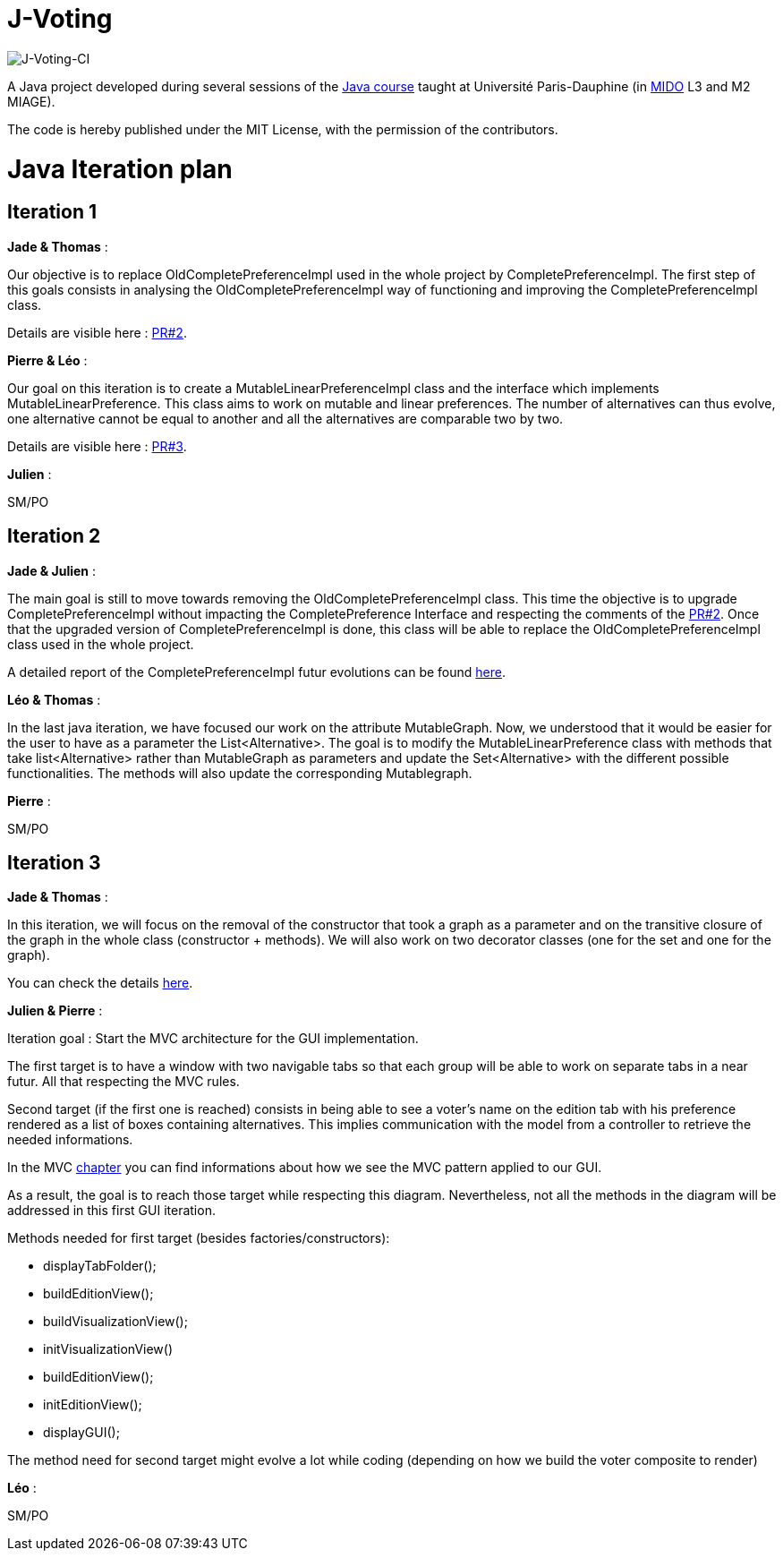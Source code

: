 = J-Voting
:gitHubUserName: oliviercailloux
:groupId: io.github.{gitHubUserName}
:artifactId: j-voting
:repository: J-Voting

image:https://github.com/Julienchilhagopian/J-Voting/workflows/J-Voting%20CI/badge.svg[J-Voting-CI]

A Java project developed during several sessions of the https://github.com/oliviercailloux/java-course[Java course] taught at Université Paris-Dauphine (in http://www.mido.dauphine.fr/[MIDO] L3 and M2 MIAGE).

The code is hereby published under the MIT License, with the permission of the contributors.


= Java Iteration plan

== Iteration 1 

*Jade & Thomas* :

Our objective is to replace OldCompletePreferenceImpl used in the whole project by CompletePreferenceImpl. The first step of this goals consists in analysing the OldCompletePreferenceImpl way of functioning and improving the CompletePreferenceImpl class. 

Details are visible here : link:https://github.com/Julienchilhagopian/J-Voting/pull/2[PR#2]. 


*Pierre & Léo* :

Our goal on this iteration is to create a MutableLinearPreferenceImpl class and the interface which implements MutableLinearPreference. This class aims to work on mutable and linear preferences. The number of alternatives can thus evolve, one alternative cannot be equal to another and all the alternatives are comparable two by two.

Details are visible here : link:https://github.com/Julienchilhagopian/J-Voting/pull/3[PR#3]. 


*Julien* : 

SM/PO

== Iteration 2

*Jade & Julien* :

The main goal is still to move towards removing the OldCompletePreferenceImpl class. This time the objective is to upgrade CompletePreferenceImpl without impacting the CompletePreference Interface and respecting the comments of the link:https://github.com/Julienchilhagopian/J-Voting/pull/2[PR#2]. 
Once that the upgraded version of CompletePreferenceImpl is done, this class will be able to replace the OldCompletePreferenceImpl class used in the whole project.

A detailed report of the CompletePreferenceImpl futur evolutions can be found link:Doc/chapters/FromOldCompletePreferenceImplToCompletePreferenceImpl.adoc[here].

*Léo & Thomas* :

In the last java iteration, we have focused our work on the attribute MutableGraph. Now, we understood that it would be easier for the user to have as a parameter the List<Alternative>. The goal is to modify the MutableLinearPreference class with methods that take list<Alternative> rather than MutableGraph as parameters and update the Set<Alternative>  with the different possible functionalities. The methods will also update the corresponding Mutablegraph. 

*Pierre* :

SM/PO

== Iteration 3

*Jade & Thomas* :

In this iteration, we will focus on the removal of the constructor that took a graph as a parameter and on the transitive closure of the graph in the whole class (constructor + methods). We will also work on two decorator classes (one for the set and one for the graph).

You can check the details link:Doc/chapters/MutableLinearPreferenceImplChanges.adoc[here].

*Julien & Pierre* :

Iteration goal : 
Start the MVC architecture for the GUI implementation. 

The first target is to have a window with two navigable tabs so that each group will be able to work on separate tabs in a near futur. All that respecting the MVC rules.

Second target (if the first one is reached) consists in being able to see a voter's name on the edition tab with his preference rendered as a list of boxes containing alternatives. This implies communication with the model from a controller to retrieve the needed informations. 

In the MVC link:Doc/chapters/NewGUI.adoc[chapter] you can find informations about how we see the MVC pattern applied to our GUI. 

As a result, the goal is to reach those target while respecting this diagram. Nevertheless, not all the methods in the diagram will be addressed in this first GUI iteration. 

Methods needed for first target (besides factories/constructors): 

- displayTabFolder();
- buildEditionView();
- buildVisualizationView();
- initVisualizationView()
- buildEditionView();
- initEditionView();
- displayGUI();


The method need for second target might evolve a lot while coding (depending on how we build the voter composite to render)

*Léo* :

SM/PO





